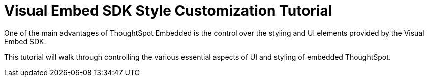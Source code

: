 = Visual Embed SDK Style Customization Tutorial
:page-pageid: style-customization_intro
:description: This is a self-guided course on style customization of the Visual Embed SDK components
:toc: true
:toclevels: 1

One of the main advantages of ThoughtSpot Embedded is the control over the styling and UI elements provided by the Visual Embed SDK.

This tutorial will walk through controlling the various essential aspects of UI and styling of embedded ThoughtSpot.
